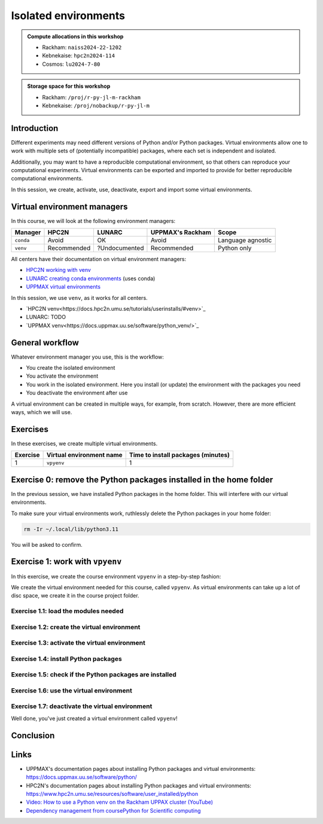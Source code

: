 Isolated environments
=====================

.. tabs::

    .. tab:: Learning objectives

        - remember there are multiple virtual environment managers
        - practice to create, activate, work in and deactive a virtual environment

    .. tab:: For teachers

        Teaching goals are:

        - Learners have heard about Conda
        - Learners have created, activated, worked in and deactived a virtual environment
        - Learners have exported and imported a virtual environment

        Other teaching goals are:

        - Create the virtual environment called ``vpyenv`` needed later on

        Lesson plan (60 minutes in total):

        - 5 mins: prior knowledge
        - How to deal with two tools that need incompatible sets of Python packages?
        - How to solve the problem when there are two tools that need incompatible sets of Python packages?
        - What is a virtual environment manager?
        - Which virtual environment managers exists? 
        - What are the differences between virtual environment managers?
        - 5 mins: presentation
        - Why?
        - Exercises
        - 15 mins: challenge
        - 5 mins: feedback

.. admonition:: Compute allocations in this workshop 

    - Rackham: ``naiss2024-22-1202``
    - Kebnekaise: ``hpc2n2024-114``
    - Cosmos: ``lu2024-7-80``

.. admonition:: Storage space for this workshop 

    - Rackham: ``/proj/r-py-jl-m-rackham``
    - Kebnekaise: ``/proj/nobackup/r-py-jl-m``

Introduction
------------

Different experiments may need different versions of Python and/or Python packages.
Virtual environments allow one to work with multiple sets of (potentially incompatible) packages, where each set is independent and isolated.

Additionally, you may want to have a reproducible computational environment, so that others can reproduce your computational experiments.
Virtual environments can be exported and imported to provide for better reproducible computational environments.

In this session, we create, activate, use, deactivate, export and import some virtual environments.

Virtual environment managers
----------------------------

.. mermaid:: isolated.mmd

In this course, we will look at the following environment managers:

+---------------+-----------------+---------------+-----------------------+------------------+
| Manager       | HPC2N           | LUNARC        | UPPMAX's Rackham      |Scope             |
+===============+=================+===============+=======================+==================+
| ``conda``     | Avoid           | OK            | Avoid                 |Language agnostic |
+---------------+-----------------+---------------+-----------------------+------------------+
| ``venv``      | Recommended     | ?Undocumented | Recommended           |Python only       |
+---------------+-----------------+---------------+-----------------------+------------------+

All centers have their documentation on virtual environment managers:

- `HPC2N working with venv <https://docs.hpc2n.umu.se/tutorials/userinstalls/#working__with__venv>`_
- `LUNARC creating conda environments <https://lunarc-documentation.readthedocs.io/en/latest/guides/applications/Python/#creating-conda-environments>`_ (uses conda)
- `UPPMAX virtual environments <http://docs.uppmax.uu.se/software/python_virtual_environments/>`_

In this session, we use ``venv``, as it works for all centers.

- `HPC2N venv<https://docs.hpc2n.umu.se/tutorials/userinstalls/#venv>`_
- LUNARC: TODO
- `UPPMAX venv<https://docs.uppmax.uu.se/software/python_venv/>`_


General workflow
----------------

.. mermaid:: isolated_workflow.mmd

Whatever environment manager you use, this is the workflow:

- You create the isolated environment
- You activate the environment
- You work in the isolated environment. 
  Here you install (or update) the environment with the packages you need
- You deactivate the environment after use 

A virtual environment can be created in multiple ways, for example, from scratch.
However, there are more efficient ways, which we will use.

Exercises
---------

In these exercises, we create multiple virtual environments.

+----------+--------------------------+------------------------------------+
| Exercise | Virtual environment name | Time to install packages (minutes) |
+==========+==========================+====================================+
| 1        | ``vpyenv``               | 1                                  |
+----------+--------------------------+------------------------------------+

Exercise 0: remove the Python packages installed in the home folder
-------------------------------------------------------------------

In the previous session, we have installed Python packages in the home folder. This will interfere with our virtual environments.

To make sure your virtual environments work, ruthlessly delete the Python packages in your home folder:

.. code-block:: console

    rm -Ir ~/.local/lib/python3.11

You will be asked to confirm.

Exercise 1: work with ``vpyenv``
--------------------------------

.. tabs::

   .. tab:: Learning objectives

       - Create a Python virtual environment from a step-by-step instruction

   .. tab:: For teachers

       Takes around 3 minutes for an experienced user

In this exercise, we create the course environment ``vpyenv``
in a step-by-step fashion:

.. mermaid:: isolated_workflow_vpyenv.mmd

We create the virtual environment needed for this course, called ``vpyenv``.
As virtual environments can take up a lot of disc space,
we create it in the course project folder.

Exercise 1.1: load the modules needed
^^^^^^^^^^^^^^^^^^^^^^^^^^^^^^^^^^^^^

.. tabs::

   .. tab:: UPPMAX
      
      .. code-block:: console

          module load python/3.11.8

   .. tab:: HPC2N
     
      .. code-block:: console

          module load GCC/12.3.0 Python/3.11.3 SciPy-bundle/2023.07 matplotlib/3.7.2

Exercise 1.2: create the virtual environment
^^^^^^^^^^^^^^^^^^^^^^^^^^^^^^^^^^^^^^^^^^^^

.. tabs::

   .. tab:: UPPMAX

      Create the virtual environment called ``vpyenv`` as such:      

      .. code-block:: console

          $ python -m venv --system-site-packages /proj/r-py-jl/[username]/python/vpyenv

      where ``[username]`` is your UPPMAX username, for example ``python -m venv --system-site-packages /proj/r-py-jl/sven/python/vpyenv``.

   .. tab:: HPC2N

      Create the virtual environment called ``vpyenv`` as such:      
     
      .. code-block:: console

          $ python -m venv --system-site-packages /proj/nobackup/hpc2n2024-025/[username]/python/vpyenv

      where ``[username]`` is your HPC2N username, for example ``python -m venv --system-site-packages /proj/nobackup/hpc2n2024-025/sven/python/vpyenv``.


Exercise 1.3: activate the virtual environment
^^^^^^^^^^^^^^^^^^^^^^^^^^^^^^^^^^^^^^^^^^^^^^

.. tabs::

   .. tab:: UPPMAX

      Activate the virtual environment called ``vpyenv`` as such:      

      .. code-block:: console

          source /proj/r-py-jl/[username]/python/vpyenv/bin/activate

      where ``[username]`` is your UPPMAX username, for example ``python -m venv --system-site-packages /proj/r-py-jl/sven/python/vpyenv``.

   .. tab:: HPC2N

      Activate the virtual environment called ``vpyenv`` as such:      
     
      .. code-block:: console

            source /proj/nobackup/hpc2n2024-025/[username]/python/vpyenv/bin/activate

      where ``[username]`` is your HPC2N username, for example ``python -m venv --system-site-packages /proj/nobackup/hpc2n2024-025/sven/python/vpyenv``.


Exercise 1.4: install Python packages
^^^^^^^^^^^^^^^^^^^^^^^^^^^^^^^^^^^^^

.. tabs::

   .. tab:: UPPMAX

      Install the ``spacy`` and ``seaborn`` packages

      .. code-block:: console

          pip install --user spacy seaborn

   .. tab:: HPC2N

      Install the ``spacy`` and ``seaborn`` packages
     
      .. code-block:: console

          pip install --no-cache-dir --no-build-isolation spacy seaborn 

Exercise 1.5: check if the Python packages are installed
^^^^^^^^^^^^^^^^^^^^^^^^^^^^^^^^^^^^^^^^^^^^^^^^^^^^^^^^

.. tabs::

   .. tab:: UPPMAX

      To see all installed Python packages:

      .. code-block:: console

            pip list

      To see which Python packages you have installed yourself 
      (i.e. not loaded from a module), use:

      .. code-block:: console

            pip list --user

   .. tab:: HPC2N

      .. code-block:: console

            pip list

      To see which Python packages you have installed yourself 
      (i.e. not loaded from a module), use:

      .. code-block:: console

            pip list --user

Exercise 1.6: use the virtual environment
^^^^^^^^^^^^^^^^^^^^^^^^^^^^^^^^^^^^^^^^^

.. tabs::

   .. tab:: UPPMAX

      Start Python and import a Python package:

      .. code-block:: console
           
         (vpyenv) $ python
         Python 3.11.8 (main, Feb  8 2024, 11:48:52) [GCC 12.3.0] on linux
         Type "help", "copyright", "credits" or "license" for more information.
         >>> import spacy
         >>> 

   .. tab:: HPC2N

      Start Python and import a Python package:

      .. code-block:: console

         (vpyenv) b-an01 [/proj/nobackup/hpc2n2024-025/bbrydsoe/python]$ python
         Python 3.11.3 (main, Oct 30 2023, 16:00:15) [GCC 12.3.0] on linux
         Type "help", "copyright", "credits" or "license" for more information.
         >>> import spacy
         >>> 

Exercise 1.7: deactivate the virtual environment
^^^^^^^^^^^^^^^^^^^^^^^^^^^^^^^^^^^^^^^^^^^^^^^^

.. tabs::

   .. tab:: UPPMAX

      .. code-block:: console

            deactivate

   .. tab:: HPC2N

      .. code-block:: console

            deactivate

Well done, you've just created a virtual environment called ``vpyenv``!


Conclusion
----------

.. keypoints::

    You have:

    - heard that virtual environments allows one for independent and isolated 
      set of Python packages
    - heard that there are multiple virtual environments managers:
        - UPPMAX: Conda and ``venv``
        - HPC2N has ``venv``
    - created, activated, used and deactivated virtual environments
    - installed Python packages by using a ``requirements.txt`` file

    You may:

    - consider to create a virtual environment per project, 
      to provide for better reproducibility

Links
-----

- UPPMAX's documentation pages about installing Python packages and virtual environments: https://docs.uppmax.uu.se/software/python/
- HPC2N's documentation pages about installing Python packages and virtual environments: https://www.hpc2n.umu.se/resources/software/user_installed/python
- `Video: How to use a Python venv on the Rackham UPPAX cluster (YouTube) <https://youtu.be/OjftEQ23xYk>`_
- `Dependency management from coursePython for Scientific computing <https://aaltoscicomp.github.io/python-for-scicomp/dependencies/>`_
